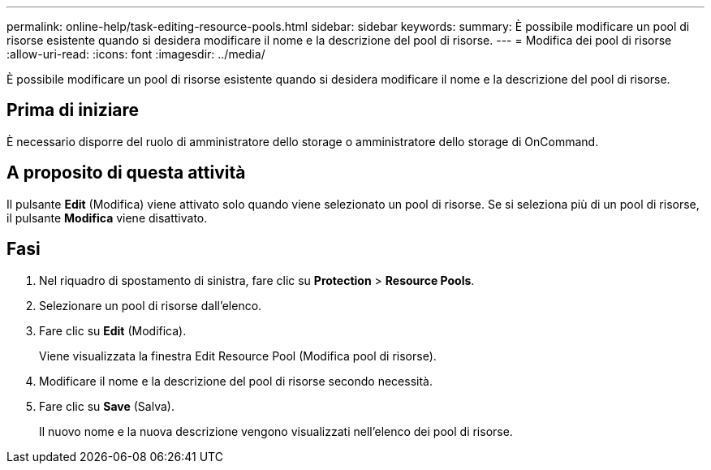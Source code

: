 ---
permalink: online-help/task-editing-resource-pools.html 
sidebar: sidebar 
keywords:  
summary: È possibile modificare un pool di risorse esistente quando si desidera modificare il nome e la descrizione del pool di risorse. 
---
= Modifica dei pool di risorse
:allow-uri-read: 
:icons: font
:imagesdir: ../media/


[role="lead"]
È possibile modificare un pool di risorse esistente quando si desidera modificare il nome e la descrizione del pool di risorse.



== Prima di iniziare

È necessario disporre del ruolo di amministratore dello storage o amministratore dello storage di OnCommand.



== A proposito di questa attività

Il pulsante *Edit* (Modifica) viene attivato solo quando viene selezionato un pool di risorse. Se si seleziona più di un pool di risorse, il pulsante *Modifica* viene disattivato.



== Fasi

. Nel riquadro di spostamento di sinistra, fare clic su *Protection* > *Resource Pools*.
. Selezionare un pool di risorse dall'elenco.
. Fare clic su *Edit* (Modifica).
+
Viene visualizzata la finestra Edit Resource Pool (Modifica pool di risorse).

. Modificare il nome e la descrizione del pool di risorse secondo necessità.
. Fare clic su *Save* (Salva).
+
Il nuovo nome e la nuova descrizione vengono visualizzati nell'elenco dei pool di risorse.


